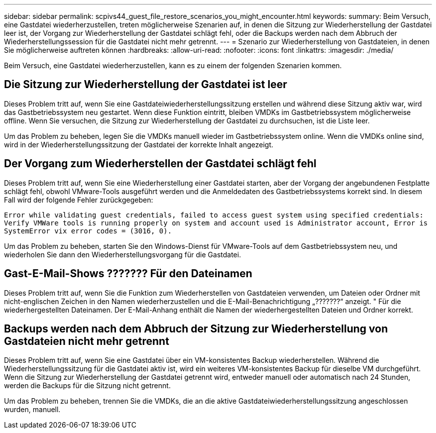---
sidebar: sidebar 
permalink: scpivs44_guest_file_restore_scenarios_you_might_encounter.html 
keywords:  
summary: Beim Versuch, eine Gastdatei wiederherzustellen, treten möglicherweise Szenarien auf, in denen die Sitzung zur Wiederherstellung der Gastdatei leer ist, der Vorgang zur Wiederherstellung der Gastdatei schlägt fehl, oder die Backups werden nach dem Abbruch der Wiederherstellungssession für die Gastdatei nicht mehr getrennt. 
---
= Szenario zur Wiederherstellung von Gastdateien, in denen Sie möglicherweise auftreten können
:hardbreaks:
:allow-uri-read: 
:nofooter: 
:icons: font
:linkattrs: 
:imagesdir: ./media/


[role="lead"]
Beim Versuch, eine Gastdatei wiederherzustellen, kann es zu einem der folgenden Szenarien kommen.



== Die Sitzung zur Wiederherstellung der Gastdatei ist leer

Dieses Problem tritt auf, wenn Sie eine Gastdateiwiederherstellungssitzung erstellen und während diese Sitzung aktiv war, wird das Gastbetriebssystem neu gestartet. Wenn diese Funktion eintritt, bleiben VMDKs im Gastbetriebssystem möglicherweise offline. Wenn Sie versuchen, die Sitzung zur Wiederherstellung der Gastdatei zu durchsuchen, ist die Liste leer.

Um das Problem zu beheben, legen Sie die VMDKs manuell wieder im Gastbetriebssystem online. Wenn die VMDKs online sind, wird in der Wiederherstellungssitzung der Gastdatei der korrekte Inhalt angezeigt.



== Der Vorgang zum Wiederherstellen der Gastdatei schlägt fehl

Dieses Problem tritt auf, wenn Sie eine Wiederherstellung einer Gastdatei starten, aber der Vorgang der angebundenen Festplatte schlägt fehl, obwohl VMware-Tools ausgeführt werden und die Anmeldedaten des Gastbetriebssystems korrekt sind. In diesem Fall wird der folgende Fehler zurückgegeben:

`Error while validating guest credentials, failed to access guest system using specified credentials: Verify VMWare tools is running properly on system and account used is Administrator account, Error is SystemError vix error codes = (3016, 0).`

Um das Problem zu beheben, starten Sie den Windows-Dienst für VMware-Tools auf dem Gastbetriebssystem neu, und wiederholen Sie dann den Wiederherstellungsvorgang für die Gastdatei.



== Gast-E-Mail-Shows ??????? Für den Dateinamen

Dieses Problem tritt auf, wenn Sie die Funktion zum Wiederherstellen von Gastdateien verwenden, um Dateien oder Ordner mit nicht-englischen Zeichen in den Namen wiederherzustellen und die E-Mail-Benachrichtigung „???????“ anzeigt. " Für die wiederhergestellten Dateinamen. Der E-Mail-Anhang enthält die Namen der wiederhergestellten Dateien und Ordner korrekt.



== Backups werden nach dem Abbruch der Sitzung zur Wiederherstellung von Gastdateien nicht mehr getrennt

Dieses Problem tritt auf, wenn Sie eine Gastdatei über ein VM-konsistentes Backup wiederherstellen. Während die Wiederherstellungssitzung für die Gastdatei aktiv ist, wird ein weiteres VM-konsistentes Backup für dieselbe VM durchgeführt. Wenn die Sitzung zur Wiederherstellung der Gastdatei getrennt wird, entweder manuell oder automatisch nach 24 Stunden, werden die Backups für die Sitzung nicht getrennt.

Um das Problem zu beheben, trennen Sie die VMDKs, die an die aktive Gastdateiwiederherstellungssitzung angeschlossen wurden, manuell.
